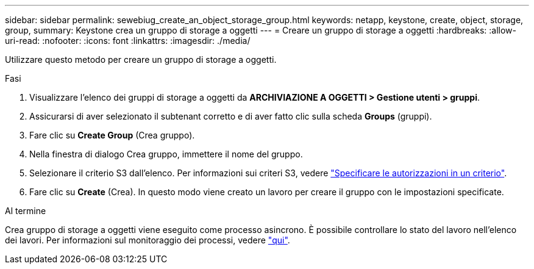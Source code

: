 ---
sidebar: sidebar 
permalink: sewebiug_create_an_object_storage_group.html 
keywords: netapp, keystone, create, object, storage, group, 
summary: Keystone crea un gruppo di storage a oggetti 
---
= Creare un gruppo di storage a oggetti
:hardbreaks:
:allow-uri-read: 
:nofooter: 
:icons: font
:linkattrs: 
:imagesdir: ./media/


[role="lead"]
Utilizzare questo metodo per creare un gruppo di storage a oggetti.

.Fasi
. Visualizzare l'elenco dei gruppi di storage a oggetti da *ARCHIVIAZIONE A OGGETTI > Gestione utenti > gruppi*.
. Assicurarsi di aver selezionato il subtenant corretto e di aver fatto clic sulla scheda *Groups* (gruppi).
. Fare clic su *Create Group* (Crea gruppo).
. Nella finestra di dialogo Crea gruppo, immettere il nome del gruppo.
. Selezionare il criterio S3 dall'elenco. Per informazioni sui criteri S3, vedere https://docs.netapp.com/us-en/storagegrid-116/s3/bucket-and-group-access-policies.html#specify-permissions-in-a-policy["Specificare le autorizzazioni in un criterio"].
. Fare clic su *Create* (Crea). In questo modo viene creato un lavoro per creare il gruppo con le impostazioni specificate.


.Al termine
Crea gruppo di storage a oggetti viene eseguito come processo asincrono. È possibile controllare lo stato del lavoro nell'elenco dei lavori. Per informazioni sul monitoraggio dei processi, vedere link:sewebiug_netapp_service_engine_web_interface_overview.html#jobs-and-job-status-indicator["qui"].
